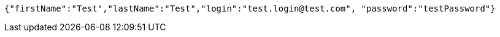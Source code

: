 [source,json,options="nowrap"]
----
{"firstName":"Test","lastName":"Test","login":"test.login@test.com", "password":"testPassword"}
----